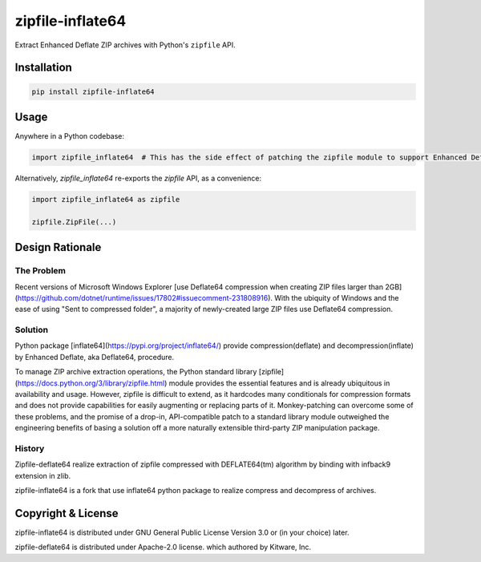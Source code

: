 =================
zipfile-inflate64
=================

Extract Enhanced Deflate ZIP archives with Python's ``zipfile`` API.

Installation
============

.. code-block:: python

   pip install zipfile-inflate64


Usage
=====

Anywhere in a Python codebase:

.. code-block:: python

   import zipfile_inflate64  # This has the side effect of patching the zipfile module to support Enhanced Deflate


Alternatively, `zipfile_inflate64` re-exports the `zipfile` API, as a convenience:

.. code-block:: python

   import zipfile_inflate64 as zipfile

   zipfile.ZipFile(...)


Design Rationale
================

The Problem
-----------

Recent versions of Microsoft Windows Explorer
[use Deflate64 compression when creating ZIP files larger than 2GB](https://github.com/dotnet/runtime/issues/17802#issuecomment-231808916).
With the ubiquity of Windows and the ease of using "Sent to compressed folder", a majority of newly-created large
ZIP files use Deflate64 compression.

Solution
--------

Python package [inflate64](https://pypi.org/project/inflate64/) provide compression(deflate) and decompression(inflate)
by Enhanced Deflate, aka Deflate64, procedure.

To manage ZIP archive extraction operations, the Python standard library
[zipfile](https://docs.python.org/3/library/zipfile.html) module provides the essential features and is already
ubiquitous in availability and usage. However, zipfile is difficult to extend, as it hardcodes many conditionals for
compression formats and does not provide capabilities for easily augmenting or replacing parts of it. Monkey-patching
can overcome some of these problems, and the promise of a drop-in, API-compatible patch to a standard library module
outweighed the engineering benefits of basing a solution off a more naturally extensible third-party ZIP manipulation
package.

History
-------

Zipfile-deflate64 realize extraction of zipfile compressed with DEFLATE64(tm) algorithm by binding with infback9
extension in zlib.

zipfile-inflate64 is a fork that use inflate64 python package to realize compress and decompress of archives.

Copyright & License
===================

zipfile-inflate64 is distributed under GNU General Public License Version 3.0 or (in your choice) later.

zipfile-deflate64 is distributed under Apache-2.0 license.
which authored by Kitware, Inc.
